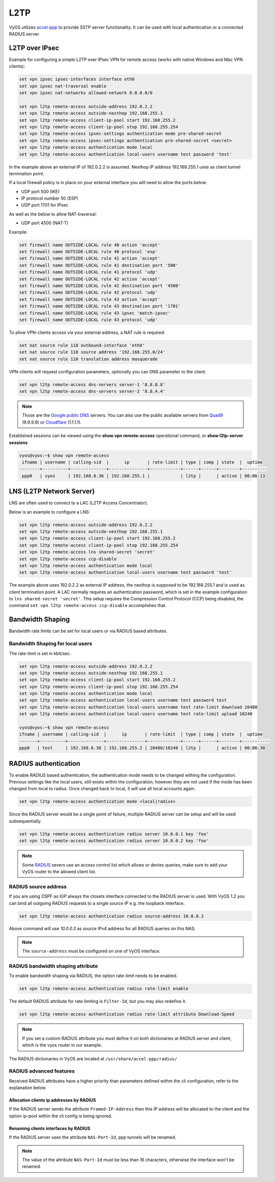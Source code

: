 .. _l2tp:

L2TP
-----------

VyOS utilizes accel-ppp_ to provide SSTP server functionality. It can be used with local authentication or a connected RADIUS server. 

L2TP over IPsec
===============

Example for configuring a simple L2TP over IPsec VPN for remote access (works
with native Windows and Mac VPN clients):

.. code-block:: sh

  set vpn ipsec ipsec-interfaces interface eth0
  set vpn ipsec nat-traversal enable
  set vpn ipsec nat-networks allowed-network 0.0.0.0/0

  set vpn l2tp remote-access outside-address 192.0.2.2
  set vpn l2tp remote-access outside-nexthop 192.168.255.1
  set vpn l2tp remote-access client-ip-pool start 192.168.255.2
  set vpn l2tp remote-access client-ip-pool stop 192.168.255.254
  set vpn l2tp remote-access ipsec-settings authentication mode pre-shared-secret
  set vpn l2tp remote-access ipsec-settings authentication pre-shared-secret <secret>
  set vpn l2tp remote-access authentication mode local
  set vpn l2tp remote-access authentication local-users username test password 'test'

In the example above an external IP of 192.0.2.2 is assumed. Nexthop IP address 192.168.255.1 uses as client tunnel termination point.

If a local firewall policy is in place on your external interface you will need
to allow the ports below:

* UDP port 500 (IKE)
* IP protocol number 50 (ESP)
* UDP port 1701 for IPsec

As well as the below to allow NAT-traversal:

* UDP port 4500 (NAT-T)

Example:

.. code-block:: sh

  set firewall name OUTSIDE-LOCAL rule 40 action 'accept'
  set firewall name OUTSIDE-LOCAL rule 40 protocol 'esp'
  set firewall name OUTSIDE-LOCAL rule 41 action 'accept'
  set firewall name OUTSIDE-LOCAL rule 41 destination port '500'
  set firewall name OUTSIDE-LOCAL rule 41 protocol 'udp'
  set firewall name OUTSIDE-LOCAL rule 42 action 'accept'
  set firewall name OUTSIDE-LOCAL rule 42 destination port '4500'
  set firewall name OUTSIDE-LOCAL rule 42 protocol 'udp'
  set firewall name OUTSIDE-LOCAL rule 43 action 'accept'
  set firewall name OUTSIDE-LOCAL rule 43 destination port '1701'
  set firewall name OUTSIDE-LOCAL rule 43 ipsec 'match-ipsec'
  set firewall name OUTSIDE-LOCAL rule 43 protocol 'udp'

To allow VPN-clients access via your external address, a NAT rule is required:


.. code-block:: sh

  set nat source rule 110 outbound-interface 'eth0'
  set nat source rule 110 source address '192.168.255.0/24'
  set nat source rule 110 translation address masquerade


VPN-clients will request configuration parameters, optionally you can DNS parameter to the client.

.. code-block:: sh

  set vpn l2tp remote-access dns-servers server-1 '8.8.8.8'
  set vpn l2tp remote-access dns-servers server-2 '8.8.4.4'

.. note:: Those are the `Google public DNS`_ servers. You can also use the
   public available servers from Quad9_ (9.9.9.9) or Cloudflare_ (1.1.1.1).

Established sessions can be viewed using the **show vpn remote-access**
operational command, or **show l2tp-server sessions**

.. code-block:: sh

  vyos@vyos:~$ show vpn remote-access
   ifname | username | calling-sid  |      ip       | rate-limit | type | comp | state  |  uptime  
  --------+----------+--------------+---------------+------------+------+------+--------+----------
   ppp0   | vyos     | 192.168.0.36 | 192.168.255.1 |            | l2tp |      | active | 00:06:13 


LNS (L2TP Network Server)
=========================

LNS are often used to connect to a LAC (L2TP Access Concentrator). 

Below is an example to configure a LNS:

.. code-block:: sh

  set vpn l2tp remote-access outside-address 192.0.2.2
  set vpn l2tp remote-access outside-nexthop 192.168.255.1
  set vpn l2tp remote-access client-ip-pool start 192.168.255.2
  set vpn l2tp remote-access client-ip-pool stop 192.168.255.254
  set vpn l2tp remote-access lns shared-secret 'secret'
  set vpn l2tp remote-access ccp-disable 
  set vpn l2tp remote-access authentication mode local
  set vpn l2tp remote-access authentication local-users username test password 'test'

The example above uses 192.0.2.2 as external IP address, the nexthop is supposed to be 192.168.255.1 and is used as client termination point.
A LAC normally requires an authentication password, which is set in the example configuration to ``lns shared-secret 'secret'``.
This setup requires the Compression Control Protocol (CCP) being disabled, the command ``set vpn l2tp remote-access ccp-disable`` accomplishes that. 


Bandwidth Shaping
=================

Bandwidth rate limits can be set for local users or via RADIUS based attributes.

Bandwidth Shaping for local users 
^^^^^^^^^^^^^^^^^^^^^^^^^^^^^^^^^

The rate-limit is set in kbit/sec.

.. code-block:: sh

  set vpn l2tp remote-access outside-address 192.0.2.2
  set vpn l2tp remote-access outside-nexthop 192.168.255.1
  set vpn l2tp remote-access client-ip-pool start 192.168.255.2
  set vpn l2tp remote-access client-ip-pool stop 192.168.255.254
  set vpn l2tp remote-access authentication mode local
  set vpn l2tp remote-access authentication local-users username test password test
  set vpn l2tp remote-access authentication local-users username test rate-limit download 20480
  set vpn l2tp remote-access authentication local-users username test rate-limit upload 10240

  vyos@vyos:~$ show vpn remote-access 
  ifname | username | calling-sid  |      ip       | rate-limit  | type | comp | state  |  uptime   
  -------+----------+--------------+---------------+-------------+------+------+--------+-----------
  ppp0   | test     | 192.168.0.36 | 192.168.255.2 | 20480/10240 | l2tp |      | active | 00:06:30  

RADIUS authentication
======================

To enable RADIUS based authentication, the authentication mode needs to be changed withing the configuration.
Previous settings like the local users, still exists within the configuration, however they are not used if the mode
has been changed from local to radius. Once changed back to local, it will use all local accounts again.

.. code-block:: sh

  set vpn l2tp remote-access authentication mode <local|radius>

Since the RADIUS server would be a single point of failure, multiple RADIUS server can be setup and will be used subsequentially. 

.. code-block:: sh

  set vpn l2tp remote-access authentication radius server 10.0.0.1 key 'foo'
  set vpn l2tp remote-access authentication radius server 10.0.0.2 key 'foo'

.. note:: Some RADIUS_ severs use an access control list which allows or denies queries,  
   make sure to add your VyOS router to the allowed client list.

RADIUS source address
^^^^^^^^^^^^^^^^^^^^^

If you are using OSPF as IGP always the closets interface connected to the RADIUS
server is used. With VyOS 1.2 you can bind all outgoing RADIUS requests to a
single source IP e.g. the loopback interface.

.. code-block:: sh

  set vpn l2tp remote-access authentication radius source-address 10.0.0.3

Above command will use `10.0.0.3` as source IPv4 address for all RADIUS queries
on this NAS.

.. note::
  The ``source-address`` must be configured on one of VyOS interface.

RADIUS bandwidth shaping attribute
^^^^^^^^^^^^^^^^^^^^^^^^^^^^^^^^^^

To enable bandwidth shaping via RADIUS, the option rate-limit needs to be enabled.

.. code-block:: sh

  set vpn l2tp remote-access authentication radius rate-limit enable

The default RADIUS attribute for rate limiting is ``Filter-Id``, but you may also redefine it.

.. code-block:: sh

  set vpn l2tp remote-access authentication radius rate-limit attribute Download-Speed

.. note:: If you set a custom RADIUS attribute you must define it on both dictionaries at RADIUS server and client, which is the vyos router in our example.

The RADIUS dictionaries in VyOS are located at ``/usr/share/accel-ppp/radius/``

RADIUS advanced features
^^^^^^^^^^^^^^^^^^^^^^^^
Received RADIUS attributes have a higher priority than parameters defined withm the cli configuration, refer to the explanation below.

Allocation clients ip addresses by RADIUS
*****************************************

If the RADIUS server sends the attribute ``Framed-IP-Address`` then this IP address will be allocated to the client and the option ip-pool within the cli config is being ignored.

Renaming clients interfaces by RADIUS
*************************************

If the RADIUS server uses the attribute ``NAS-Port-Id``, ppp tunnels will be renamed.

.. note:: The value of the attribute ``NAS-Port-Id`` must be less than 16 characters, otherwise the interface won't be renamed.


.. _`Google Public DNS`: https://developers.google.com/speed/public-dns
.. _Quad9: https://quad9.net
.. _CloudFlare: https://blog.cloudflare.com/announcing-1111
.. _RADIUS: https://en.wikipedia.org/wiki/RADIUS
.. _FreeRADIUS: https://freeradius.org
.. _`Network Policy Server`: https://en.wikipedia.org/wiki/Network_Policy_Server
.. _accel-ppp: https://accel-ppp.org/
